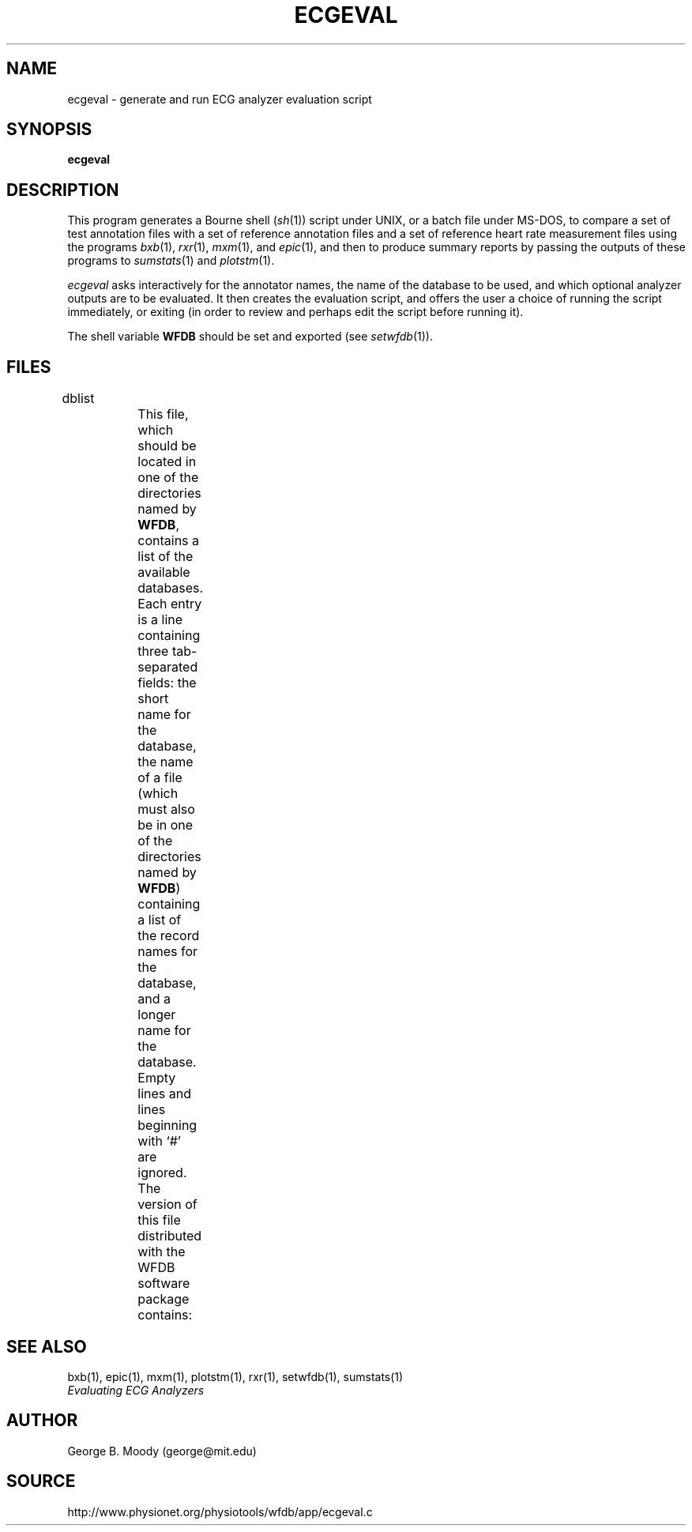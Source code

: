 '\" t
.TH ECGEVAL 1 "11 January 2000" "WFDB software 10.0" "WFDB applications"
.SH NAME
ecgeval \- generate and run ECG analyzer evaluation script
.SH SYNOPSIS
\fBecgeval\fR
.SH DESCRIPTION
.PP
This program generates a Bourne shell (\fIsh\fR(1)) script under UNIX, or
a batch file under MS-DOS, to compare a set of test annotation files with
a set of reference annotation files and a set of reference heart rate
measurement files using the programs \fIbxb\fR(1), \fIrxr\fR(1), \fImxm\fR(1),
and \fIepic\fR(1), and then to produce summary reports by passing the outputs
of these programs to \fIsumstats\fR(1) and \fIplotstm\fR(1).
.PP
\fIecgeval\fR asks interactively for the annotator names, the name of
the database to be used, and which optional analyzer outputs are to be
evaluated.  It then creates the evaluation script, and offers the user a
choice of running the script immediately, or exiting (in order to review
and perhaps edit the script before running it).
.PP
The shell variable \fBWFDB\fR should be set and exported (see \fIsetwfdb\fR(1)).
.SH FILES
.TP
dblist	
This file, which should be located in one of the directories named by \fBWFDB\fR,
contains a list of the available databases.  Each entry is a line containing
three tab-separated fields:  the short name for the database, the name of a
file (which must also be in one of the directories named by \fBWFDB\fR)
containing a list of the record names for the database, and a longer name for
the database.  Empty lines and lines beginning with `#' are ignored.  The
version of this file distributed with the WFDB software package contains:
.TS
center;
l l l.
MIT DB	mitlist	MIT-BIH Arrhythmia Database
MITx DB	mitxlist	MIT-BIH Arrhythmia Database (excluding paced records)
AHA DB	ahalist	AHA Database for Evaluation of Ventricular Arrhythmia Detectors
AHAx DB	ahaxlist	AHA Database (excluding paced records)
ESC DB	esclist	European ST-T Database
NST DB	nstlist	Noise Stress Test Database
CU DB	culist	Creighton University Sustained Ventricular Arrhythmia Database
.TE
.SH SEE ALSO
bxb(1), epic(1), mxm(1), plotstm(1), rxr(1), setwfdb(1), sumstats(1)
.br
\fIEvaluating ECG Analyzers\fR
.SH AUTHOR
George B. Moody (george@mit.edu)
.SH SOURCE
http://www.physionet.org/physiotools/wfdb/app/ecgeval.c
